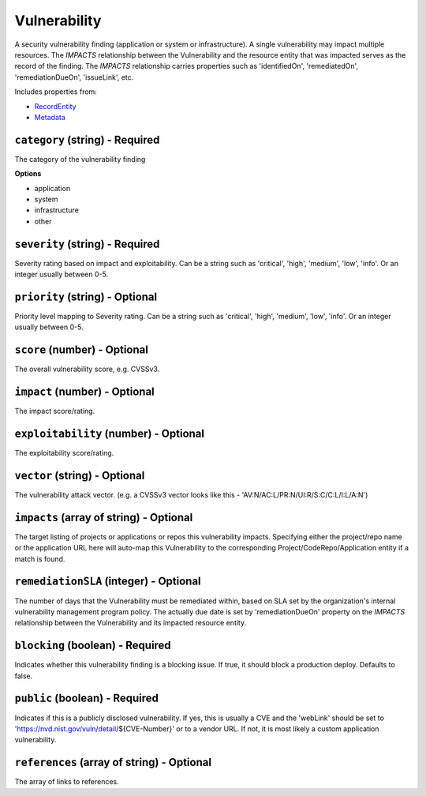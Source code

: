 Vulnerability
=============

A security vulnerability finding (application or system or infrastructure). A single vulnerability may impact multiple resources. The `IMPACTS` relationship between the Vulnerability and the resource entity that was impacted serves as the record of the finding. The `IMPACTS` relationship carries properties such as 'identifiedOn', 'remediatedOn', 'remediationDueOn', 'issueLink', etc.

Includes properties from:

* `RecordEntity <RecordEntity.html>`_
* `Metadata <Metadata.html>`_

``category`` (string) - Required
--------------------------------

The category of the vulnerability finding

**Options**

* application
* system
* infrastructure
* other

``severity`` (string) - Required
--------------------------------

Severity rating based on impact and exploitability. Can be a string such as 'critical', 'high', 'medium', 'low', 'info'.  Or an integer usually between 0-5.

``priority`` (string) - Optional
--------------------------------

Priority level mapping to Severity rating. Can be a string such as 'critical', 'high', 'medium', 'low', 'info'.  Or an integer usually between 0-5.

``score`` (number) - Optional
-----------------------------

The overall vulnerability score, e.g. CVSSv3.

``impact`` (number) - Optional
------------------------------

The impact score/rating.

``exploitability`` (number) - Optional
--------------------------------------

The exploitability score/rating.

``vector`` (string) - Optional
------------------------------

The vulnerability attack vector. (e.g. a CVSSv3 vector looks like this - 'AV:N/AC:L/PR:N/UI:R/S:C/C:L/I:L/A:N')

``impacts`` (array of string) - Optional
----------------------------------------

The target listing of projects or applications or repos this vulnerability impacts. Specifying either the project/repo name or the application URL here will auto-map this Vulnerability to the corresponding Project/CodeRepo/Application entity if a match is found.

``remediationSLA`` (integer) - Optional
---------------------------------------

The number of days that the Vulnerability must be remediated within, based on SLA set by the organization's internal vulnerability management program policy. The actually due date is set by 'remediationDueOn' property on the `IMPACTS` relationship between the Vulnerability and its impacted resource entity.

``blocking`` (boolean) - Required
---------------------------------

Indicates whether this vulnerability finding is a blocking issue. If true, it should block a production deploy. Defaults to false.

``public`` (boolean) - Required
-------------------------------

Indicates if this is a publicly disclosed vulnerability. If yes, this is usually a CVE and the 'webLink' should be set to 'https://nvd.nist.gov/vuln/detail/${CVE-Number}' or to a vendor URL. If not, it is most likely a custom application vulnerability.

``references`` (array of string) - Optional
-------------------------------------------

The array of links to references.